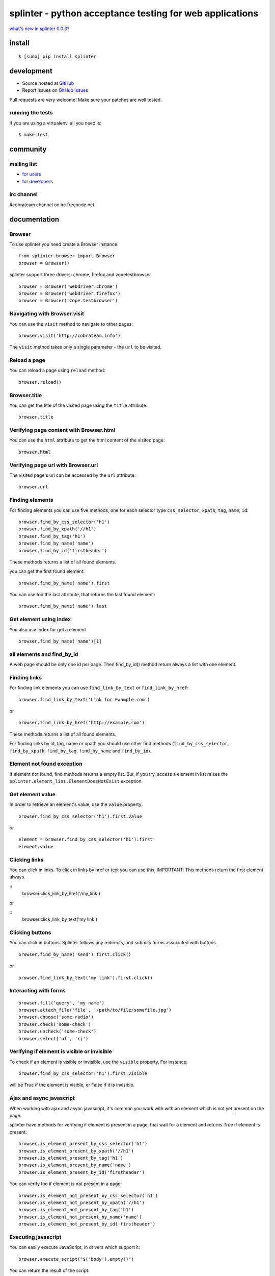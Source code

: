 +++++++++++++++++++++++++++++++++++++++++++++++++++++++++
splinter - python acceptance testing for web applications 
+++++++++++++++++++++++++++++++++++++++++++++++++++++++++

`what's new in splinter 0.0.3? <http://splinter.cobrateam.info/news.html>`_

install
=======

::

	$ [sudo] pip install splinter

development
===========

* Source hosted at `GitHub <http://github.com/cobrateam/splinter>`_
* Report issues on `GitHub Issues <http://github.com/cobrateam/splinter/issues>`_

Pull requests are very welcome! Make sure your patches are well tested.

running the tests
-----------------

if you are using a virtualenv, all you need is:

::

    $ make test

community
=========

mailing list
------------

* `for users <http://groups.google.com/group/splinter-users>`_
* `for developers <http://groups.google.com/group/splinter-developers>`_

irc channel
-----------

#cobrateam channel on irc.freenode.net

documentation
=============

Browser
-------

To use splinter you need create a Browser instance:

::

    from splinter.browser import Browser
    browser = Browser()


splinter support three drivers: chrome, firefox and zopetestbrowser

::

	browser = Browser('webdriver.chrome')
	browser = Browser('webdriver.firefox')
	browser = Browser('zope.testbrowser')
	
Navigating with Browser.visit
-----------------------------

You can use the ``visit`` method to navigate to other pages:

::
    
    browser.visit('http://cobrateam.info')

The ``visit`` method takes only a single parameter - the ``url`` to be visited.

Reload a page
-------------

You can reload a page using ``reload`` method:

::

    browser.reload()

Browser.title
-------------

You can get the title of the visited page using the ``title`` attribute:

::

    browser.title
    
Verifying page content with Browser.html
----------------------------------------

You can use the ``html`` attribute to get the html content of the visited page:

::

    browser.html
    
Verifying page url with Browser.url
-----------------------------------

The visited page's url can be accessed by the ``url`` attribute:
    
::

    browser.url
    
Finding elements
----------------

For finding elements you can use five methods, one for each selector type ``css_selector``, ``xpath``, ``tag``, ``name``, ``id``::

    browser.find_by_css_selector('h1')
    browser.find_by_xpath('//h1')
    browser.find_by_tag('h1')
    browser.find_by_name('name')
    browser.find_by_id('firstheader')

These methods returns a list of all found elements.

	
you can get the first found element:

::

	browser.find_by_name('name').first

You can use too the last attribute, that returns the last found element:

::

	browser.find_by_name('name').last

Get element using index
-----------------------

You also use index for get a element

::

	browser.find_by_name('name')[1]
	
all elements and find_by_id
----------------------------

A web page should be only one id per page. Then find_by_id() method return always a list with one element.
    
Finding links
-------------

For finding link elements you can use ``find_link_by_text`` or ``find_link_by_href``:

::

    browser.find_link_by_text('Link for Example.com')
    
or

::

    browser.find_link_by_href('http://example.com')

These methods returns a list of all found elements.

For finding links by id, tag, name or xpath you should use other find methods (``find_by_css_selector``, ``find_by_xpath``, ``find_by_tag``, ``find_by_name`` and ``find_by_id``).

Element not found exception
---------------------------

If element not found, find methods returns a empty list. But, if you try, access a element in list raises the ``splinter.element_list.ElementDoesNotExist`` exception.

Get element value
-----------------

In order to retrieve an element's value, use the ``value`` property:

::

    browser.find_by_css_selector('h1').first.value

or

::

    element = browser.find_by_css_selector('h1').first
    element.value


Clicking links
--------------

You can click in links. To click in links by href or text you can use this.
IMPORTANT: This methods return the first element always. 

::
    browser.click_link_by_href('/my_link')

or

::
    browser.click_link_by_text('my link')


Clicking buttons
----------------

You can click in buttons. Splinter follows any redirects, and submits forms associated with buttons.

::

	browser.find_by_name('send').first.click()
	
or

::

	browser.find_link_by_text('my link').first.click()


Interacting with forms
----------------------

::

    browser.fill('query', 'my name')
    browser.attach_file('file', '/path/to/file/somefile.jpg')    
    browser.choose('some-radio')
    browser.check('some-check')
    browser.uncheck('some-check')
    browser.select('uf', 'rj')
    
Verifying if element is visible or invisible
--------------------------------------------

To check if an element is visible or invisible, use the ``visible`` property. For instance:

::

    browser.find_by_css_selector('h1').first.visible

will be True if the element is visible, or False if it is invisible.

Ajax and async javascript
------------------------

When working with ajax and async javascript, it's common you work with with an element which is not yet present on the page.

splinter have methods for verifying if element is present in a page, that wait for a element and returns `True` if element is present:

::

    browser.is_element_present_by_css_selector('h1')
    browser.is_element_present_by_xpath('//h1')
    browser.is_element_present_by_tag('h1')
    browser.is_element_present_by_name('name')
    browser.is_element_present_by_id('firstheader')

You can verify too if element is not present in a page:

::

    browser.is_element_not_present_by_css_selector('h1')
    browser.is_element_not_present_by_xpath('//h1')
    browser.is_element_not_present_by_tag('h1')
    browser.is_element_not_present_by_name('name')
    browser.is_element_not_present_by_id('firstheader')


Executing javascript
--------------------

You can easily execute JavaScript, in drivers which support it:

::

    browser.execute_script("$('body').empty()")
    
You can return the result of the script:

::

    browser.evaluate_script("4+4") == 8


Switching between iframes
-------------------------

You can switch between iframes very easily using the ``switch_to_frame`` method.

::

    browser.switch_to_frame('iframemodal')

You can switch back to the default frame by passing in an id of ``None``.

::

    browser.switch_to_frame(None)
